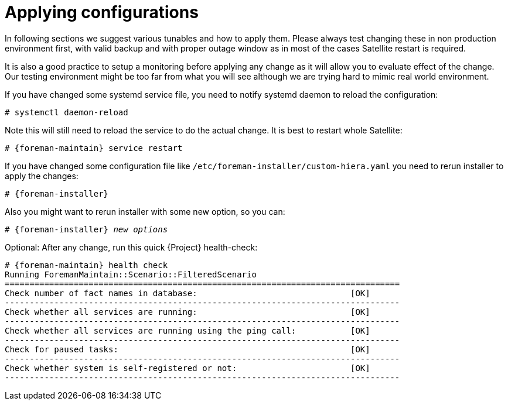 [id="Applying_configurations_{context}"]
= Applying configurations

In following sections we suggest various tunables and how to apply them.
Please always test changing these in non production environment first, with valid backup and with proper outage window as in most of the cases Satellite restart is required.

It is also a good practice to setup a monitoring before applying any change as it will allow you to evaluate effect of the change.
Our testing environment might be too far from what you will see although we are trying hard to mimic real world environment.

If you have changed some systemd service file, you need to notify systemd daemon to reload the configuration:

----
# systemctl daemon-reload
----

Note this will still need to reload the service to do the actual change. It is best to restart whole Satellite:

[options="nowrap" subs="attributes"]
----
# {foreman-maintain} service restart
----

If you have changed some configuration file like `/etc/foreman-installer/custom-hiera.yaml` you need to rerun installer to apply the changes:

[options="nowrap" subs="attributes"]
----
# {foreman-installer}
----

Also you might want to rerun installer with some new option, so you can:

[options="nowrap" subs="attributes,quotes"]
----
# {foreman-installer} _new options_
----

Optional: After any change, run this quick {Project} health-check:

[options="nowrap" subs="attributes"]
----
# {foreman-maintain} health check
Running ForemanMaintain::Scenario::FilteredScenario
================================================================================
Check number of fact names in database:                               [OK]
--------------------------------------------------------------------------------
Check whether all services are running:                               [OK]
--------------------------------------------------------------------------------
Check whether all services are running using the ping call:           [OK]
--------------------------------------------------------------------------------
Check for paused tasks:                                               [OK]
--------------------------------------------------------------------------------
Check whether system is self-registered or not:                       [OK]
--------------------------------------------------------------------------------
----
